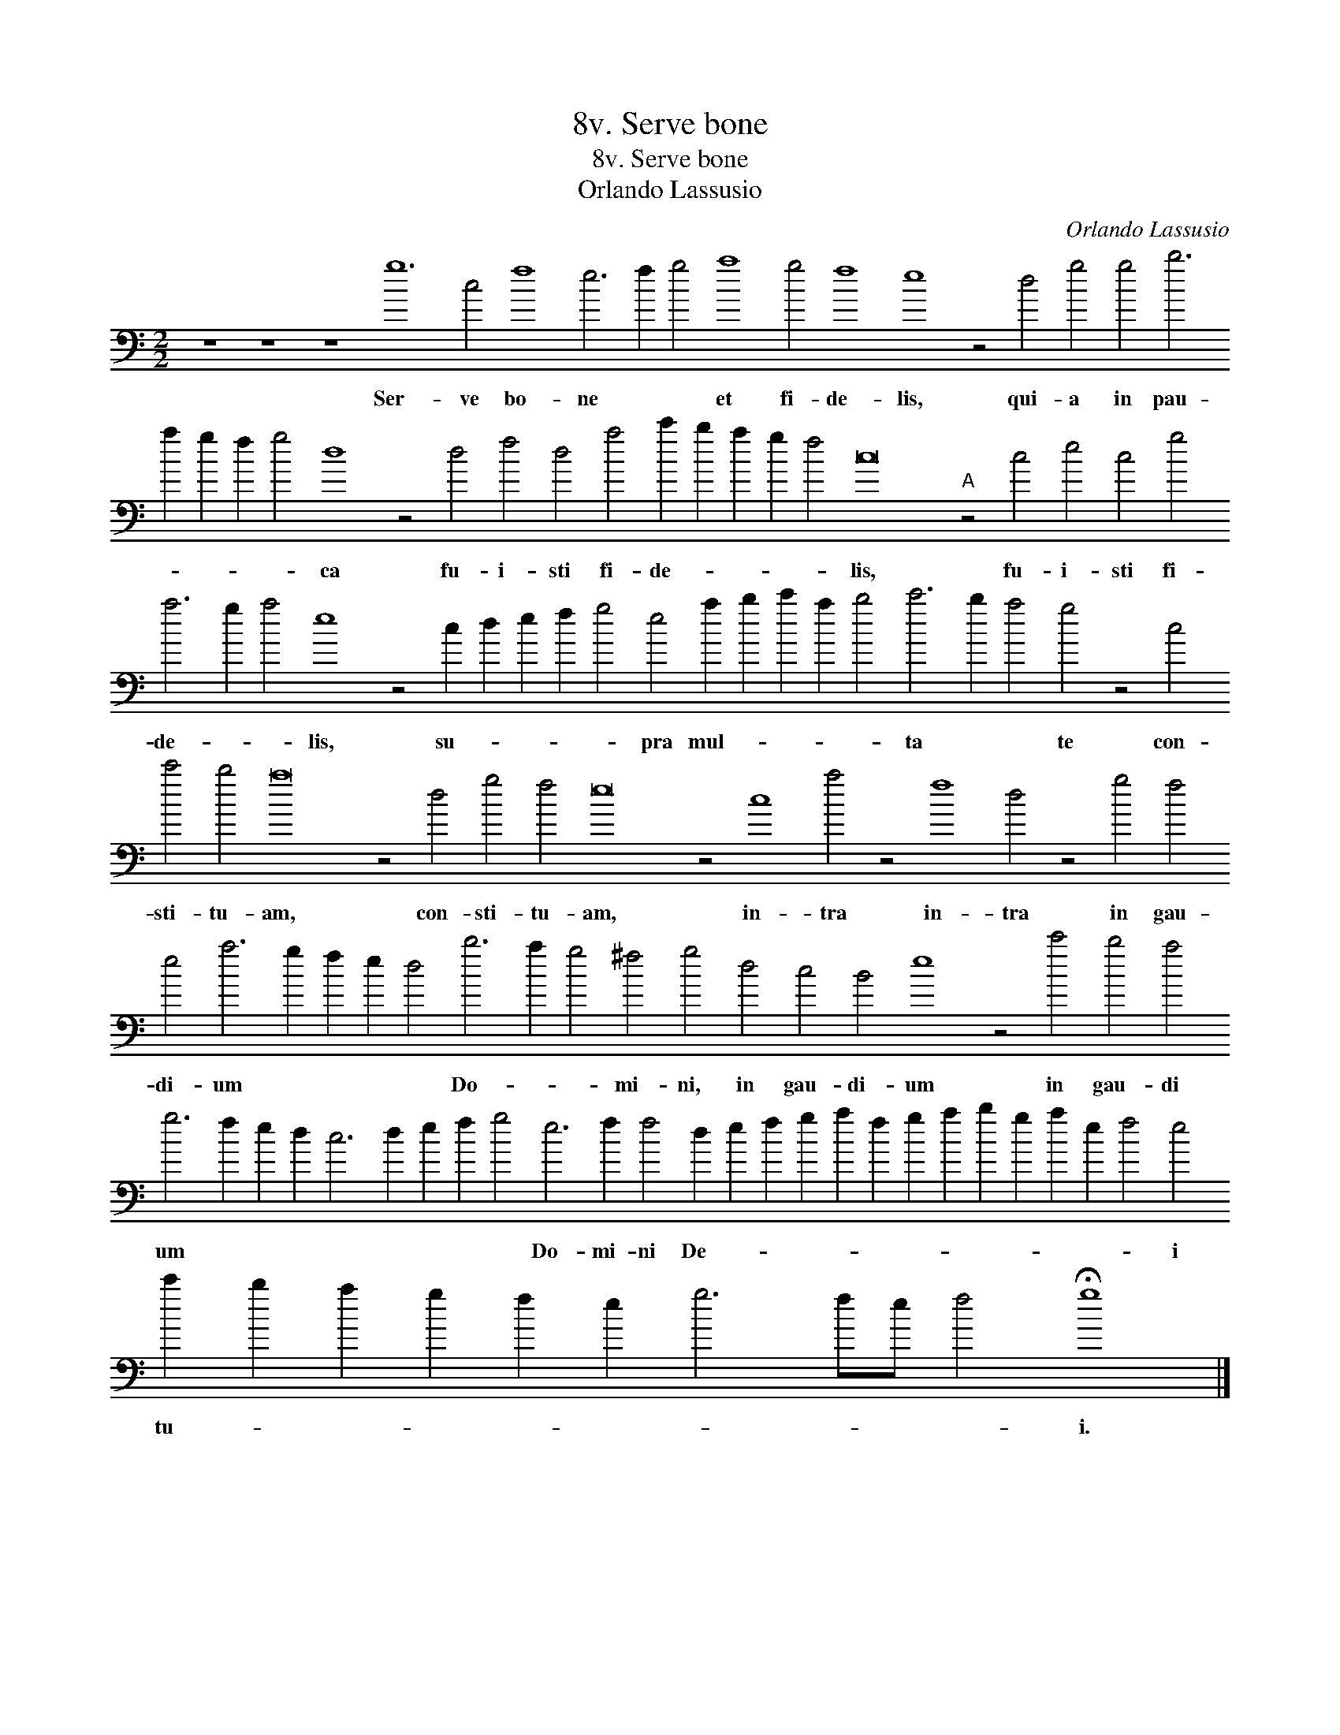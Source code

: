 X:1
T:8v. Serve bone
T:8v. Serve bone
T:Orlando Lassusio
C:Orlando Lassusio
L:1/8
M:2/2
K:C
V:1 bass transpose=-24 
V:1
 z8 z8 z8 g12 c4 f8 e6 f2 g4 a8 g4 f8 e8 z4 d4 g4 g4 b6 a2 g2 f2 g4 d8 z4 d4 f4 d4 a4 c'2 b2 a2 g2 f4 c16"A" z4 c4 e4 c4 g4 a6 g2 a4 e8 z4 c2 d2 e2 f2 g4 e4 a2 b2 c'2 a2 b4 c'6 b2 a4 g4 z4 c4 c'4 b4 a16 z4 d4 g4 f4 e16 z4 c8 a4 z4 f8 d4 z4 g4 f4 e4 a6 g2 f2 e2 d4 b6 a2 g4 ^f4 g4 d4 c4 B4 e8 z4 c'4 b4 a4 g6 f2 e2 d2 c6 d2 e2 f2 g4 e6 f2 f4 d2 e2 f2 g2 a2 f2 g2 a2 b2 g2 a2 e2 f4 e4 c'2 b2 a2 g2 f2 e2 g6 fe f4 !fermata!g8 |] %1
w: Ser- ve bo- ne * * et fi- de- lis, qui- a in pau- * * * * ca fu- i- sti fi- de- * * * * lis, fu- i- sti fi- de- * * lis, su- * * * * pra mul- * * * * ta * * te con- sti- tu- am, con- sti- tu- am, in- tra in- tra in gau- di- um * * * * Do- * * mi- ni, in gau- di- um in gau- di um * * * * * * * * Do- mi- ni De- * * * * * * * * * * * * i tu- * * * * * * * * * i.|

